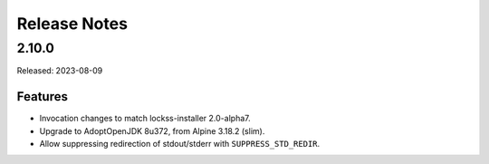 =============
Release Notes
=============

------
2.10.0
------

Released: 2023-08-09

Features
========

*  Invocation changes to match lockss-installer 2.0-alpha7.

*  Upgrade to AdoptOpenJDK 8u372, from Alpine 3.18.2 (slim).

*  Allow suppressing redirection of stdout/stderr with ``SUPPRESS_STD_REDIR``.
